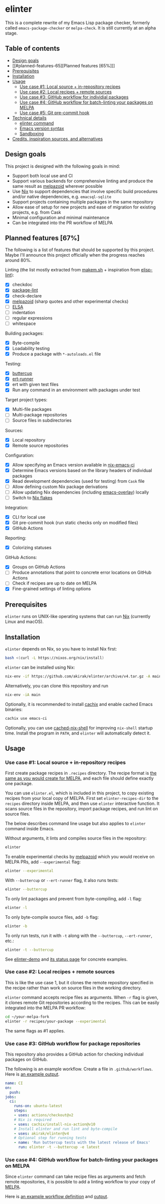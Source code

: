* elinter
This is a complete rewrite of my Emacs Lisp package checker, formerly called =emacs-package-checker= or =melpa-check=. It is still currently at an alpha stage.

#+begin_html
<a href="https://github.com/akirak/elinter-demo/actions?query=workflow%3A%22Demo%22">
<img alt="Build Status" src="https://github.com/akirak/elinter-demo/workflows/Demo/badge.svg" />
</a>
#+end_html
** Table of contents
:PROPERTIES:
:TOC:      siblings
:END:
-  [[#design-goals][Design goals]]
-  [[#planned-features-65][Planned features [65%]​]]
-  [[#prerequisites][Prerequisites]]
-  [[#installation][Installation]]
-  [[#usage][Usage]]
  -  [[#use-case-1-local-source--in-repository-recipes][Use case #1: Local source + in-repository recipes]]
  -  [[#use-case-2-local-recipes--remote-sources][Use case #2: Local recipes + remote sources]]
  -  [[#use-case-3-github-workflow-for-individial-packages][Use case #3: GitHub workflow for individial packages]]
  -  [[#use-case-4-github-workflow-for-batch-linting-your-packages-on-melpa][Use case #4: GitHub workflow for batch-linting your packages on MELPA]]
  -  [[#use-case-5-git-pre-commit-hook][Use case #5: Git pre-commit hook]]
-  [[#technical-details][Technical details]]
  -  [[#elinter-command][elinter command]]
  -  [[#emacs-version-syntax][Emacs version syntax]]
  -  [[#sandboxing][Sandboxing]]
-  [[#credits-inspiration-sources-and-alternatives][Credits, inspiration sources, and alternatives]]

** Design goals
This project is designed with the following goals in mind:

- Support both local use and CI
- Support various backends for comprehensive linting and produce the same result as [[https://github.com/riscy/melpazoid/][melpazoid]] wherever possible
- Use [[https://nixos.org/][Nix]] to support dependencies that involve specific build procedures and/or native dependencies, e.g. =emacsql-sqlite=
- Support projects containing multiple packages in the same repository
- Allow ease of setup for new projects and ease of migration for existing projects, e.g. from Cask
- Minimal configuration and minimal maintenance
- Can be integrated into the PR workflow of MELPA
** Planned features [67%]
The following is a list of features that should be supported by this project.
Maybe I'll announce this project officially when the progress reaches around 80%.

Linting (the list mostly extracted from [[https://github.com/alphapapa/makem.sh][makem.sh]] + inspiration from [[https://github.com/gonewest818/elisp-lint][elisp-lint]]):

- [X] checkdoc
- [X] [[https://github.com/purcell/package-lint/][package-lint]]
- [X] check-declare
- [X] [[https://github.com/riscy/melpazoid/][melpazoid]] (sharp quotes and other experimental checks)
- [ ] [[https://github.com/emacs-elsa/Elsa][ELSA]]
- [ ] indentation
- [ ] regular expressions
- [ ] whitespace

Building packages:

- [X] Byte-compile
- [X] Loadability testing
- [X] Produce a package with =*-autoloads.el= file

Testing:

- [X] [[https://github.com/jorgenschaefer/emacs-buttercup/][buttercup]]
- [X] [[https://github.com/jorgenschaefer/emacs-buttercup/][ert-runner]]
- [X] ert with given test files
- [X] Run any command in an environment with packages under test

Target project types:

- [X] Multi-file packages
- [ ] Multi-package repositories
- [ ] Source files in subdirectories

Sources:

- [X] Local repository
- [X] Remote source repositories

Configuration:

- [X] Allow specifying an Emacs version available in [[https://github.com/purcell/nix-emacs-ci/][nix-emacs-ci]]
- [X] Determine Emacs versions based on the library headers of individual packages
- [X] Read development dependencies (used for testing) from =Cask= file
- [ ] Allow defining custom Nix package derivations
- [ ] Allow updating Nix dependencies (including [[https://github.com/nix-community/emacs-overlay/][emacs-overlay]]) locally
- [ ] Switch to [[https://github.com/NixOS/rfcs/pull/49][Nix flakes]]

Integration:

- [X] CLI for local use
- [X] Git pre-commit hook (run static checks only on modified files)
- [X] GitHub Actions

Reporting:

- [X] Colorizing statuses

GitHub Actions:

- [X] Groups on GitHub Actions
- [ ] Produce annotations that point to concrete error locations on GitHub Actions
- [ ] Check if recipes are up to date on MELPA
- [X] Fine-grained settings of linting options
** Prerequisites
=elinter= runs on UNIX-like operating systems that can run [[https://nixos.org/][Nix]] (currently Linux and macOS).
** Installation
=elinter= depends on Nix, so you have to install Nix first:

#+begin_src sh
bash <(curl -L https://nixos.org/nix/install)
#+end_src

=elinter= can be installed using Nix:

#+begin_src sh
nix-env -if https://github.com/akirak/elinter/archive/v4.tar.gz -A main
#+end_src

Alternatively, you can clone this repository and run

#+begin_src sh
nix-env -iA main
#+end_src

Optionally, it is recommended to install [[https://github.com/cachix/cachix][cachix]] and enable cached Emacs binaries:

#+begin_src sh
cachix use emacs-ci
#+end_src

Optionally, you can use [[https://github.com/xzfc/cached-nix-shell][cached-nix-shell]] for improving =nix-shell= startup time.
Install the program in =PATH=, and =elinter= will automatically detect it.
** Usage
*** Use case #1: Local source + in-repository recipes
First create package recipes in =.recipes= directory.
The recipe format is [[https://github.com/melpa/melpa/#recipe-format][the same as you would create for MELPA]], and each file should define exactly one package.

You can use =elinter.el=, which is included in this project, to copy existing recipes from your local copy of MELPA.
First set =elinter-recipes-dir= to the =recipes= directory inside MELPA, and then use =elinter= interactive function.
It scans source files in the repository, import package recipes, and run lint on source files.

The below describes command line usage but also applies to =elinter= command inside Emacs.

Without arguments, it lints and compiles source files in the repository:

#+begin_src sh
elinter
#+end_src

To enable experimental checks by [[https://github.com/riscy/melpazoid/][melpazoid]] which you would receive on MELPA PRs, add =--experimental= flag:

#+begin_src sh
elinter --experimental
#+end_src

With =--buttercup= or =--ert-runner= flag, it also runs tests:

#+begin_src sh
elinter --buttercup
#+end_src

To only lint packages and prevent from byte-compiling, add =-l= flag:

#+begin_src sh
elinter -l
#+end_src

To only byte-compile source files, add =-b= flag:

#+begin_src sh
elinter -b
#+end_src

To only run tests, run it with =-t= along with the =--buttercup=, =--ert-runner=, etc.:

#+begin_src sh
elinter -t --buttercup
#+end_src

See [[https://github.com/akirak/elinter-demo/blob/master/.github/workflows/test.yml][elinter-demo]] and [[https://github.com/akirak/elinter-demo/actions?query=workflow%3ADemo][its status page]] for concrete examples.
*** Use case #2: Local recipes + remote sources
This is like the use case 1, but it clones the remote repository specified in the recipe rather than work on source files in the working directory.

=elinter= command accepts recipe files as arguments. When =-r= flag is given, it clones remote Git repositories according to the recipes.
This can be easily integrated into the MELPA PR workflow:

#+begin_src sh
cd ~/your-melpa-fork
elinter -r recipes/your-package --experimental
#+end_src

The same flags as #1 applies.
*** Use case #3: GitHub workflow for package repositories
This repository also provides a GitHub action for checking individual packages on GitHub.

The following is an example workflow. Create a file in =.github/workflows=. Here is [[https://github.com/akirak/elinter/actions?query=workflow%3A%22Action+CI%22][an example output]].

#+begin_src yaml
  name: CI
  on:
    push:
  jobs:
    ci:
      runs-on: ubuntu-latest
      steps:
      - uses: actions/checkout@v2
      # Nix is required
      - uses: cachix/install-nix-action@v10
      # Install elinter and run lint and byte-compile
      - uses: akirak/elinter@v4
      # Optional step for running tests
      - name: 'Run buttercup tests with the latest release of Emacs'
        run: elinter -t --buttercup -e latest
#+end_src
*** Use case #4: GitHub workflow for batch-linting your packages on MELPA
Since =elinter= command can take recipe files as arguments and fetch remote repositories, it is possible to add a linting workflow to your copy of [[https://github.com/melpa/melpa][MELPA]].

Here is [[https://github.com/akirak/melpa/blob/internal/.github/workflows/akirak.yml][an example workflow definition]] and [[https://github.com/akirak/melpa/actions?query=workflow%3ACI][output]].
*** Use case #5: Git pre-commit hook
This repository also provides a script that can be integrated into Git =pre-commit= hook.

=elinter-lint-files= script takes elisp source files as arguments and performs linting according to in-repository recipes.
It is provided as =file-linter= attribute from =default.nix=:

#+begin_src sh
# install the script
nix-env -if . -A file-linter
# check source files in your repository
elinter-lint-files hello.el hello-utils.el
#+end_src

You can integrate this script using a Git hooks manager, e.g. [[https://pre-commit.com/][pre-commit]].
If you prefer the Nix way, you can use [[cachix/pre-commit-hooks.nix][cachix/pre-commit-hooks.nix]] to set up a hook as follows:

#+begin_src nix
  with builtins;
  with (import <nixpkgs> {});
  with (import (import ./nix/sources.nix).gitignore { });
  let
    pre-commit-hooks = import (import ./nix/sources.nix)."pre-commit-hooks.nix";

    elinter = import (fetchTarball "https://github.com/akirak/elinter/archive/v4.tar.gz") { };

    pre-commit-check = pre-commit-hooks.run {
      src = gitignoreSource ../.;
      excludes = [ "^nix/sources\.nix$" ];
      hooks = {
        shellcheck.enable = true;
        nix-linter.enable = true;
        nixpkgs-fmt.enable = true;
        elinter = {
          enable = true;
          name = "elinter";
          description = "Lint Emacs Lisp files";
          entry = "${elinter.file-linter}/bin/elinter-lint-files";
          files = "\\.el$";
        };
      };
    };
  in
  mkShell {
    shellHook = pre-commit-check.shellHook;
  }
#+end_src
** References
*** Installing specific components
FIXME

The =main= Nix derivation provides =elinter= executable.
*** elinter command
**** Modes of operation
FIXME
**** First positional arguments
FIXME

The first positional arguments before =--= can be recipe files and/or package names.

It can also take package names and it refers to source files linked from the sandbox (described below).

If no recipe file or package name is given as an argument, it looks for ones in =.recipes= directory in the working directory.
**** Second positional arguments
FIXME
*** Emacs version syntax
=elinter= command supports =-e= option that takes an Emacs version, e.g. =26.3= for Emacs 26.3 and =snapshot= for the latest snapshot. You can use any single version available in nix-emacs-ci.

It also supports the following abstract version specs:

- =min=, the minimum version specified in the library header of each package
- =latest=, the latest stable version
- =all=, all versions since the minimum version including the snapshot, in descending order
*** Environment variables
FIXME

|    Variable | elinter | elinter-run-linters |
|--- =ELINTER_LINTERS= +---------+---------------------|
| =ELINTER_ALLOW_WARNINGS= |         |                     |
|    =ELINTER_LINT_CUSTOM_FILE= |         |                     |
*** Sandboxing
=elinter= runs linting and testing tasks in sandboxed shell sessions. Sandboxing means two things:

- It creates a new shell environment which unsets environment variables from the parent sessions. This applies to linting and testing.
- Rather than run on source files in a local working tree, it runs inside a directory containing symbolic links to the source files as if the directory was built by MELPA.

=elinter= creates symbolic links in a cache directory and operates on them, rather than lint and compile source files directly in the repository.
This is useful both for simplification and isolation.
Once symbolic links are created, they are reused across different runs for performance.
Since they are symbolic links, file modifications are reflected, but file additions/deletions are not applied.
After you create/delete a source file in the repository, you have to run =elinter= with =-c= arguments to recreate the sandbox:

#+begin_src sh
elinter -c
#+end_src

You can use =-c= with other arguments:

#+begin_src sh
elinter -c -l --experimental
#+end_src
** Limitations
FIXME
** Credits, inspiration sources, and alternatives
=elinter= was influenced by or depends on the following projects:

- [[https://github.com/nix-community/emacs-overlay/][emacs-overlay]] from the Nix community, its =emacsWithPackagesFromPackageRequires= parser by Steve Purcell, and [[https://github.com/talyz/fromElisp][fromElisp]] parser (used in [[https://github.com/akirak/nix-elisp-helpers][my Nix library]]) by Kim Lindberger
- [[https://github.com/alphapapa/makem.sh][makem.sh]] by Adam Porter (alphapapa), for some of its linting code and the idea of extensive use of bash
- [[https://github.com/riscy/melpazoid/][melpazoid]] by Chris Rayner (riscy), for extra linting features and the idea of sandboxing
- [[https://github.com/conao3/keg.el/][keg.el]] by Naoya Yamashita (conao3), for its recipe-oriented configuration API
- [[https://github.com/DamienCassou/nix-hello-world][nix-hello-world]] by Damien Cassou, for configuring Nix projects
- [[https://gitea.petton.fr/DamienCassou/makel][makel]] by Damien Cassou, for some linting code

=elinter= is an improvement upon the previous version, which was helped by [[https://github.com/ericdallo][Eric Dallo]] and [[https://github.com/terlar][Terje Larsen]].
